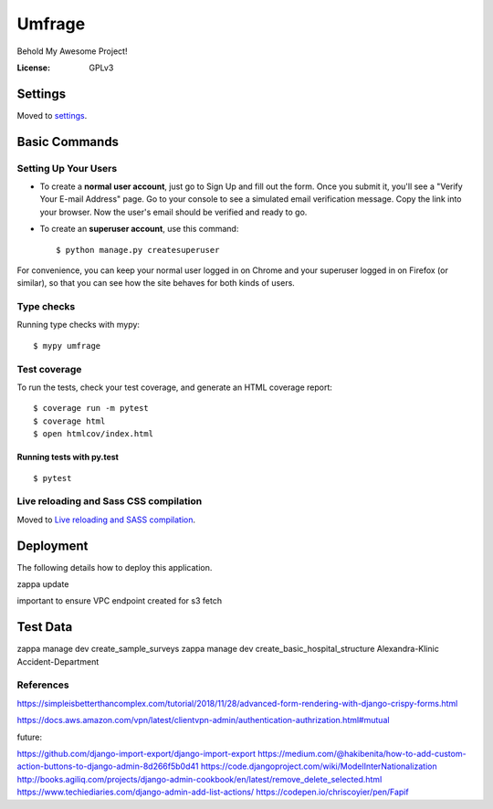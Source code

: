 Umfrage
=======

Behold My Awesome Project!

.. image:: https://img.shields.io/badge/built%20with-Cookiecutter%20Django-ff69b4.svg
     :target: https://github.com/pydanny/cookiecutter-django/
     :alt: Built with Cookiecutter Django


:License: GPLv3


Settings
--------

Moved to settings_.

.. _settings: http://cookiecutter-django.readthedocs.io/en/latest/settings.html

Basic Commands
--------------

Setting Up Your Users
^^^^^^^^^^^^^^^^^^^^^

* To create a **normal user account**, just go to Sign Up and fill out the form. Once you submit it, you'll see a "Verify Your E-mail Address" page. Go to your console to see a simulated email verification message. Copy the link into your browser. Now the user's email should be verified and ready to go.

* To create an **superuser account**, use this command::

    $ python manage.py createsuperuser

For convenience, you can keep your normal user logged in on Chrome and your superuser logged in on Firefox (or similar), so that you can see how the site behaves for both kinds of users.

Type checks
^^^^^^^^^^^

Running type checks with mypy:

::

  $ mypy umfrage

Test coverage
^^^^^^^^^^^^^

To run the tests, check your test coverage, and generate an HTML coverage report::

    $ coverage run -m pytest
    $ coverage html
    $ open htmlcov/index.html

Running tests with py.test
~~~~~~~~~~~~~~~~~~~~~~~~~~

::

  $ pytest

Live reloading and Sass CSS compilation
^^^^^^^^^^^^^^^^^^^^^^^^^^^^^^^^^^^^^^^

Moved to `Live reloading and SASS compilation`_.

.. _`Live reloading and SASS compilation`: http://cookiecutter-django.readthedocs.io/en/latest/live-reloading-and-sass-compilation.html





Deployment
----------

The following details how to deploy this application.

zappa update

important to ensure VPC endpoint created for s3 fetch

Test Data
---------

zappa manage dev create_sample_surveys
zappa manage dev create_basic_hospital_structure Alexandra-Klinic  Accident-Department


References
^^^^^^^^^^

https://simpleisbetterthancomplex.com/tutorial/2018/11/28/advanced-form-rendering-with-django-crispy-forms.html

https://docs.aws.amazon.com/vpn/latest/clientvpn-admin/authentication-authrization.html#mutual

future:

https://github.com/django-import-export/django-import-export
https://medium.com/@hakibenita/how-to-add-custom-action-buttons-to-django-admin-8d266f5b0d41
https://code.djangoproject.com/wiki/ModelInterNationalization
http://books.agiliq.com/projects/django-admin-cookbook/en/latest/remove_delete_selected.html
https://www.techiediaries.com/django-admin-add-list-actions/
https://codepen.io/chriscoyier/pen/Fapif
